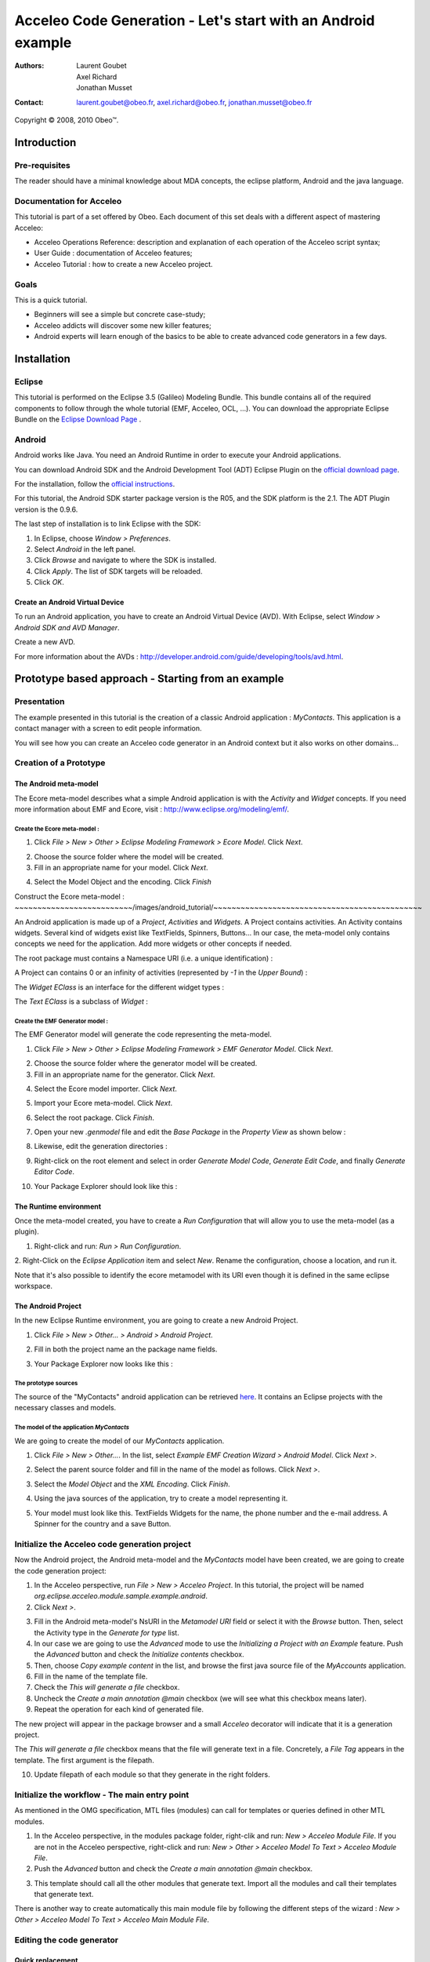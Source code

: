 ================================================================================
Acceleo Code Generation - Let's start with an Android example
================================================================================

:Authors:
	Laurent Goubet,
	Axel Richard,
	Jonathan Musset
:Contact:
	laurent.goubet@obeo.fr,
	axel.richard@obeo.fr,
	jonathan.musset@obeo.fr

Copyright |copy| 2008, 2010 Obeo\ |trade|.

.. |copy| unicode:: 0xA9 
.. |trade| unicode:: U+2122

Introduction
================================================================================

Pre-requisites
--------------------------------------------------------------------------------

The reader should have a minimal knowledge about MDA concepts, the eclipse
platform, Android and the java language.

Documentation for Acceleo
--------------------------------------------------------------------------------

This tutorial is part of a set offered by Obeo. Each document of this set deals 
with a different aspect of mastering Acceleo:

- Acceleo Operations Reference: description and explanation of each operation of the Acceleo script syntax;
- User Guide : documentation of Acceleo features;
- Acceleo Tutorial : how to create a new Acceleo project.

Goals
--------------------------------------------------------------------------------

This is a quick tutorial.

- Beginners will see a simple but concrete case-study;
- Acceleo addicts will discover some new killer features;
- Android experts will learn enough of the basics to be able to create advanced code generators in a few days.

Installation
================================================================================

Eclipse
--------------------------------------------------------------------------------

This tutorial is performed on the Eclipse 3.5 (Galileo) Modeling Bundle. 
This bundle contains all of the required components to follow through the whole tutorial (EMF, 
Acceleo, OCL, ...). You can download the appropriate Eclipse Bundle on the
`Eclipse Download Page <http://www.eclipse.org/downloads/>`_ .

Android
--------------------------------------------------------------------------------

Android works like Java. You need an Android Runtime in order to execute
your Android applications. 

You can download Android SDK and the Android Development Tool (ADT) Eclipse Plugin
on the `official download page <http://developer.android.com/sdk/index.html>`_.

For the installation, follow the
`official instructions <http://developer.android.com/sdk/installing.html>`_.

For this tutorial, the Android SDK starter package version is the R05, and the
SDK platform is the 2.1. The ADT Plugin version is the 0.9.6.

The last step of installation is to link Eclipse with the SDK:
 
1. In Eclipse, choose *Window > Preferences*.
2. Select *Android* in the left panel.
3. Click *Browse* and navigate to where the SDK is installed.
4. Click *Apply*. The list of SDK targets will be reloaded. 
5. Click *OK*.

.. image:: ../images/android_tutorial/android_Add_SDK.png

Create an Android Virtual Device
________________________________________________________________________________

To run an Android application, you have to create an Android Virtual Device 
(AVD). With Eclipse, select *Window > Android SDK and AVD Manager*. 

.. image:: ../images/android_tutorial/android_SDK_Manager.png

Create a new AVD.

.. image:: ../images/android_tutorial/android_Create_New_AVD.png

For more information about the AVDs : 
http://developer.android.com/guide/developing/tools/avd.html.

Prototype based approach - Starting from an example
================================================================================

Presentation
--------------------------------------------------------------------------------

The example presented in this tutorial is the creation of a classic Android 
application : *MyContacts*. This application is a contact manager with a screen
to edit people information.

You will see how you can create an Acceleo code generator in an Android context 
but it also works on other domains...

.. image:: ../images/android_tutorial/android_Add_Contact.png

.. image:: ../images/android_tutorial/android_Edit_Contact.png


Creation of a Prototype
--------------------------------------------------------------------------------

The Android meta-model
________________________________________________________________________________

The Ecore meta-model describes what a simple Android application is with the 
*Activity* and *Widget* concepts. If you need more information about EMF and Ecore,
visit : http://www.eclipse.org/modeling/emf/.

Create the Ecore meta-model :
~~~~~~~~~~~~~~~~~~~~~~~~~~~~~~~~~~~~~~~~~~~~~~~~~~~~~~~~~~~~~~~~~~~~~~~~~~~~~~~~

1. Click *File > New > Other > Eclipse Modeling Framework > Ecore Model*. Click *Next*. 

.. image:: ../images/android_tutorial/android_Create_Metamodel.png

2. Choose the source folder where the model will be created.
3. Fill in an appropriate name for your model. Click *Next*.

.. image:: ../images/android_tutorial/android_Create_Metamodel_2.png

4. Select the Model Object and the encoding. Click *Finish*

.. image:: ../images/android_tutorial/android_Create_Metamodel_3.png

Construct the Ecore meta-model :
~~~~~~~~~~~~~~~~~~~~~~~~~~/images/android_tutorial/~~~~~~~~~~~~~~~~~~~~~~~~~~~~~~~~~~~~~~~~~~~~~~

An Android application is made up of a *Project*, *Activities* and *Widgets*. A 
Project contains activities. An Activity contains widgets. Several kind of 
widgets exist like TextFields, Spinners, Buttons... In our case, the meta-model
only contains concepts we need for the application. Add more widgets or other
concepts if needed.

.. image:: ../images/android_tutorial/android_Metamodel.png

The root package must contains a Namespace URI (i.e. a unique identification) :

.. image:: ../images/android_tutorial/android_Metamodel_2.png

A Project can contains 0 or an infinity of activities (represented by *-1* in the
*Upper Bound*) :

.. image:: ../images/android_tutorial/android_Metamodel_3.png

The *Widget EClass* is an interface for the different widget types :

.. image:: ../images/android_tutorial/android_Metamodel_4.png

The *Text EClass* is a subclass of *Widget* :

.. image:: ../images/android_tutorial/android_Metamodel_5.png

Create the EMF Generator model :
~~~~~~~~~~~~~~~~~~~~~~~~~~~~~~~~~~~~~~~~~~~~~~~~~~~~~~~~~~~~~~~~~~~~~~~~~~~~~~~~

The EMF Generator model will generate the code representing the meta-model.

1. Click *File > New > Other > Eclipse Modeling Framework > EMF Generator Model*. Click *Next*.

.. image:: ../images/android_tutorial/android_Create_Metamodel_4.png

2. Choose the source folder where the generator model will be created.
3. Fill in an appropriate name for the generator. Click *Next*.

.. image:: ../images/android_tutorial/android_Create_Metamodel_5.png

4. Select the Ecore model importer. Click *Next*.

.. image:: ../images/android_tutorial/android_Create_Metamodel_6.png

5. Import your Ecore meta-model. Click *Next*.

.. image:: ../images/android_tutorial/android_Create_Metamodel_7.png

6. Select the root package. Click *Finish*.

.. image:: ../images/android_tutorial/android_Create_Metamodel_8.png

7. Open your new *.genmodel* file and edit the *Base Package* in the *Property View* as shown below :

.. image:: ../images/android_tutorial/android_Create_Metamodel_9.png

8. Likewise, edit the generation directories :

.. image:: ../images/android_tutorial/android_Create_Metamodel_10.png

9. Right-click on the root element and select in order *Generate Model Code*, *Generate Edit Code*, and finally *Generate Editor Code*.

.. image:: ../images/android_tutorial/android_Create_Metamodel_11.png

10. Your Package Explorer should look like this :

.. image:: ../images/android_tutorial/android_Create_Metamodel_12.png

The Runtime environment
________________________________________________________________________________

Once the meta-model created, you have to create a *Run Configuration* that will 
allow you to use the meta-model (as a plugin).

1. Right-click and run: *Run > Run Configuration*.

.. image:: ../images/android_tutorial/android_Eclipse_Runtime.png

2. Right-Click on the *Eclipse Application* item and select *New*. Rename the
configuration, choose a location, and run it.

.. image:: ../images/android_tutorial/android_Eclipse_Runtime_2.png

Note that it's also possible to identify the ecore metamodel with its URI even though it is defined in the same eclipse workspace.

The Android Project
________________________________________________________________________________

In the new Eclipse Runtime environment, you are going to create a new Android 
Project.

1. Click *File > New > Other... > Android > Android Project*.

.. image:: ../images/android_tutorial/android_Create_New_Android_Project.png

2. Fill in both the project name an the package name fields.

.. image:: ../images/android_tutorial/android_Create_New_Android_Project_2.png

3. Your Package Explorer now looks like this :

.. image:: ../images/android_tutorial/android_Create_New_Android_Project_3.png

The prototype sources
~~~~~~~~~~~~~~~~~~~~~~~~~~~~~~~~~~~~~~~~~~~~~~~~~~~~~~~~~~~~~~~~~~~~~~~~~~~~~~~~

The source of the "MyContacts" android application can be retrieved `here <../zip/MyContacts.zip>`_.
It contains an Eclipse projects with the necessary classes and models.

The model of the application *MyContacts*
~~~~~~~~~~~~~~~~~~~~~~~~~~~~~~~~~~~~~~~~~~~~~~~~~~~~~~~~~~~~~~~~~~~~~~~~~~~~~~~~

We are going to create the model of our *MyContacts* application.

1. Click *File > New > Other...*. In the list, select *Example EMF Creation Wizard > Android Model*. Click *Next >*.

.. image:: ../images/android_tutorial/android_Create_New_Model.png

2. Select the parent source folder and fill in the name of the model as follows. Click *Next >*.

.. image:: ../images/android_tutorial/android_Create_New_Model_2.png

3. Select the *Model Object* and the *XML Encoding*. Click *Finish*.

.. image:: ../images/android_tutorial/android_Create_New_Model_3.png

4. Using the java sources of the application, try to create a model representing it.

.. image:: ../images/android_tutorial/android_Create_New_Model_4.png

5. Your model must look like this. TextFields Widgets for the name, the phone number and the e-mail address. A Spinner for the country and a save Button. 

.. image:: ../images/android_tutorial/android_Create_New_Model_5.png

Initialize the Acceleo code generation project
--------------------------------------------------------------------------------

Now the Android project, the Android meta-model and the *MyContacts* model have 
been created, we are going to create the code generation project:

1. In the Acceleo perspective, run *File > New > Acceleo Project*. In this tutorial, the project will be named *org.eclipse.acceleo.module.sample.example.android*.
2. Click *Next >*.

.. image:: ../images/android_tutorial/android_Create_New_Acceleo_Project.png

3. Fill in the Android meta-model's NsURI in the *Metamodel URI* field or select it with the *Browse* button. Then, select the Activity type in the *Generate for type* list.
4. In our case we are going to use the *Advanced* mode to use the *Initializing a Project with an Example* feature. Push the *Advanced* button and check the *Initialize contents* checkbox.
5. Then, choose *Copy example content* in the list, and browse the first java source file of the *MyAccounts* application.
6. Fill in the name of the template file.
7. Check the *This will generate a file* checkbox.
8. Uncheck the *Create a main annotation @main* checkbox (we will see what this checkbox means later).
9. Repeat the operation for each kind of generated file.

.. image:: ../images/android_tutorial/android_Create_New_Acceleo_Project_2.png

The new project will appear in the package browser and a small *Acceleo* 
decorator will indicate that it is a generation project.

.. image:: ../images/android_tutorial/android_Package_Explorer.png

The *This will generate a file* checkbox means that the file will generate text 
in a file. Concretely, a *File Tag* appears in the template. The first argument 
is the filepath. 

10. Update filepath of each module so that they generate in the right folders.

.. image:: ../images/android_tutorial/android_Update_Filepath.png

Initialize the workflow - The main entry point
--------------------------------------------------------------------------------

As mentioned in the OMG specification, MTL files (modules) can call for templates or queries defined in other MTL modules.

1. In the Acceleo perspective, in the modules package folder, right-clik and run: *New > Acceleo Module File*. If you are not in the Acceleo perspective, right-click and run: *New > Other > Acceleo Model To Text > Acceleo Module File*.
2. Push the *Advanced* button and check the *Create a main annotation @main* checkbox.

.. image:: ../images/android_tutorial/android_New_Module_File.png

3. This template should call all the other modules that generate text. Import all the modules and call their templates that generate text.

.. image:: ../images/android_tutorial/android_Workflow.png

There is another way to create automatically this main module file by following the different steps of the wizard : *New > Other > Acceleo Model To Text > Acceleo Main Module File*.

.. image:: ../images/android_tutorial/acceleo_new_main_module.png

Editing the code generator
--------------------------------------------------------------------------------

Quick replacement
________________________________________________________________________________

With Acceleo, you can select any part of a static text in a template and the
completion will offer you to replace it by a dynamic Acceleo expression. It 
shows the number of occurrences that will be replaced along too. Here, we'll replace
all the occurrences of the String *MyContacts* in the different modules by the 
*[a.name.toUpperFirst()/]* Acceleo expression. Take note that the default 
Acceleo Expression proposed is *[name.toUpperFirst()]* in this case, but you can
write any expression you want.

.. image:: ../images/android_tutorial/android_Quick_Replacment.png

The expressions are automatically updated as you change the selected one.

.. image:: ../images/android_tutorial/android_Quick_Replacment_2.png

Quick hierarchy tree
________________________________________________________________________________

As For/If
~~~~~~~~~~~~~~~~~~~~~~~~~~~~~~~~~~~~~~~~~~~~~~~~~~~~~~~~~~~~~~~~~~~~~~~~~~~~~~~~

In the Android meta-model, you have different types of Widgets, like Text, 
Spinner, Button... Acceleo provides a way to customize quickly your code, 
and manage the different possibilities. With the combo *For/If*, you can apply
a specific treatment to each kind of Widgets.

1. In the modules that contains Widgets declarations or calls, select them and then right-click and run: *Source > As For/If*.

.. image:: ../images/android_tutorial/android_As_For_If.png

Each kind of Widget is isolated.

.. image:: ../images/android_tutorial/android_As_For_If_2.png

2. Then key in the appropriate type of Widget in each condition.

.. image:: ../images/android_tutorial/android_As_For_If_3.png

3. Leave just one TextField declaration and delete the other ones. Complete it by changing the static name of Widgets with a dynamic Acceleo expression by using the *Quick replacement* tool.

.. image:: ../images/android_tutorial/android_As_For_If_4.png

4. Repeat for the other files.

.. image:: ../images/android_tutorial/android_As_For_If_5.png

Be careful with the *For Loop*. Inside of it, use an explicit call for the name of the Activity.

.. image:: ../images/android_tutorial/android_As_For_If_6.png

Extract Template
~~~~~~~~~~~~~~~~~~~~~~~~~~~~~~~~~~~~~~~~~~~~~~~~~~~~~~~~~~~~~~~~~~~~~~~~~~~~~~~~

You can also use the *Extract Template* tool by selecting a static text, 
right-click and run: *Refactor > Extract Template...*.

.. image:: ../images/android_tutorial/android_Extract_Template.png

Rename and edit your new template.

.. image:: ../images/android_tutorial/android_Extract_Template_2.png

Quick fixes
~~~~~~~~~~~~~~~~~~~~~~~~~~~~~~~~~~~~~~~~~~~~~~~~~~~~~~~~~~~~~~~~~~~~~~~~~~~~~~~~

The Quick fixes allow you to create templates and queries easily. When you are
in an Acceleo expression, write the name of the template/query you want to 
create and then right-click and run: *Quick Fix*. Then, you can choose the
adapted operation you want, like *Create template - after last member*.

.. image:: ../images/android_tutorial/android_Quick_Fix.png

Fill in the template body.

.. image:: ../images/android_tutorial/android_Quick_Fix_2.png

Use this new template.

.. image:: ../images/android_tutorial/android_Quick_Fix_3.png

Run and test the generated version of the prototype
--------------------------------------------------------------------------------

You are ready to run and test your own version of the application. 

Generate the code
________________________________________________________________________________

1. Delete the original source files.

.. image:: ../images/android_tutorial/android_Run_And_Test.png

2. We'll create the generator's *Run configuration*. Right-click on the main entry point module and run: *Run As > Launch Acceleo Application*.
3. Select the *MyContacts* model in the *Model* field.
4. Select the target folder, where the new source files will be generated.

.. image:: ../images/android_tutorial/android_Run_And_Test_2.png

5. Push the *Run* button.
6. That's it! The files have been generated in the Android project.

Run the application
________________________________________________________________________________

1. Now, let's create the Android application's *Run configuration*. Right-click on the Android project and run: *Run As > Run Configurations*.
2. Right-clik on the *Android Application* item in the list and select *New*.
3. Change the configuration name.
4. In the *Project* panel, click *Browse* to select the Android application.
5. In the *Launch Action* panel, select the *Launch* radiobutton and choose *MyContactsList* Activity.

.. image:: ../images/android_tutorial/android_Run_And_Test_3.png

6. Push the *Run* button. Here we go ! Your own Android *MyContacts* application is running.

Run on other models to create new applications...
--------------------------------------------------------------------------------

Your generation project is reusable with another model. In a few clicks, you can
create a model of an application that will count the OlympicGames medals and 
generate it !

1. Create the model such as on :

.. image:: ../images/android_tutorial/android_Run_With_Another_Model.png

2. Update the Acceleo *Run Configuration*.

.. image:: ../images/android_tutorial/android_Run_With_Another_Model_2.png

3. Generate the code.

.. image:: ../images/android_tutorial/android_Run_With_Another_Model_3.png

4. Update the Android *Run Configuration*. 

.. image:: ../images/android_tutorial/android_Run_With_Another_Model_4.png

5. Launch and see the result !

.. image:: ../images/android_tutorial/android_Olympic_Games.png
.. image:: ../images/android_tutorial/android_Olympic_Games_2.png

A little bit about incremental generation
--------------------------------------------------------------------------------

The incremental generation consist in defining specific zones with user tags 
[protected] in order to keep you own code between the generations.

1. Select the code you want to keep, right-click and run: *Source > As Protected Area*.

.. image:: ../images/android_tutorial/android_User_Code_2.png

User tags now surround your initial code selection.

.. image:: ../images/android_tutorial/android_User_Code_3.png

2. Comment the *User tags*, and cut the code inside the tags. 

.. image:: ../images/android_tutorial/android_User_Code_4.png

3. Launch a generation. You can see the *User tags* in the generated file.

.. image:: ../images/android_tutorial/android_User_Code_5.png

4. Paste the code inside the protected tags in the generated source file.

.. image:: ../images/android_tutorial/android_User_Code_6.png

From now on, the code inside the *User tags* will be kept by any subsequent 
generation. Manual code entered outside of the *User tags* will be ignored and
overwritten on the next generation. In this example, the "BAD CODE" String will not
be there after the next generation, because it has been written outside *User tags*
in a generated file.

Workbench Acceleo views
--------------------------------------------------------------------------------

Acceleo provides tools to easily edit and maintain the code.

The *Result View*
________________________________________________________________________________

The *Result View* shows how the text, the templates, and the models are 
synchronized. 
After a generation, select any element in the *Result View* and the associated
generated code will be highlighted. Likewise, select any piece of code in a
generated file, and you will see the associated element in the *Result View*.

.. image:: ../images/android_tutorial/android_Result_View.png

You can also right-click on an element in the *Result View* and run: 
*Open declaration*. This will open the Acceleo expression associated with the 
element.

.. image:: ../images/android_tutorial/android_Result_View_2.png

The *Patterns View*
________________________________________________________________________________

The *Patterns View* is a tooling view where you can define you own completion 
proposal item for the Acceleo editor.

As an example, if you want to define a query for each kind of Widget, check 
*[query] for all selected types* and each kind of Widgets. Then, in a module, 
the completion will propose the pattern you defined.

.. image:: ../images/android_tutorial/android_Generation_Patterns_View.png

Just rename the queries and add the return type.

.. image:: ../images/android_tutorial/android_Generation_Patterns_View_2.png

The *Overrides View*
________________________________________________________________________________

The *Overrides View* is an entry point to easily override an existing template 
behavior.

In the *Overrides View*, select the template you want to override. Then, in a 
module, the completion will offer to override the template you selected.

.. image:: ../images/android_tutorial/android_Overrides_View.png

.. image:: ../images/android_tutorial/android_Overrides_View_2.png

Conclusion
================================================================================

Now you can make a complete Android code generator with more widgets...

The end result of this tutorial should be 5 projects; you can retrieve them
`in this zip <../zip/AndroidApplication.zip>`_ if you wish to compare your result with
the original.
